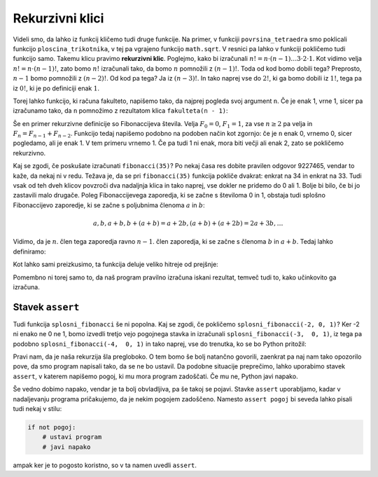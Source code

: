 Rekurzivni klici
================

Videli smo, da lahko iz funkcij kličemo tudi druge funkcije. Na primer, v funkciji ``povrsina_tetraedra`` smo poklicali funkcijo ``ploscina_trikotnika``, v tej pa vgrajeno funkcijo ``math.sqrt``. V resnici pa lahko v funkciji pokličemo tudi funkcijo samo. Takemu klicu pravimo **rekurzivni klic**. Poglejmo, kako bi izračunali :math:`n! = n \cdot (n - 1) \dots 3 \cdot 2 \cdot 1`. Kot vidimo velja :math:`n! = n \cdot (n - 1)!`, zato bomo :math:`n!` izračunali tako, da bomo :math:`n` pomnožili z :math:`(n - 1)!`. Toda od kod bomo dobili tega? Preprosto, :math:`n - 1` bomo pomnožili z :math:`(n - 2)!`. Od kod pa tega? Ja iz :math:`(n - 3)!`. In tako naprej vse do :math:`2!`, ki ga bomo dobili iz :math:`1!`, tega pa iz :math:`0!`, ki je po definiciji enak :math:`1`.

Torej lahko funkcijo, ki računa fakulteto, napišemo tako, da najprej pogleda svoj argument ``n``. Če je enak 1, vrne 1, sicer pa izračunamo tako, da ``n`` pomnožimo z rezultatom klica ``fakulteta(n - 1)``:

.. testcode::

    def fakulteta(n):
        if n <= 1:
            return 1
        else:
            return n * fakulteta(n - 1)

.. doctest::

    >>> fakulteta(1)
    1
    >>> fakulteta(5)
    120
    >>> fakulteta(10)
    3628800


Še en primer rekurzivne definicije so Fibonaccijeva števila. Velja :math:`F_0 = 0`, :math:`F_1 = 1`, za vse :math:`n \ge 2` pa velja in :math:`F_{n} = F_{n - 1} + F_{n - 2}`. Funkcijo tedaj napišemo podobno na podoben način kot zgornjo: če je ``n`` enak 0, vrnemo 0, sicer pogledamo, ali je enak 1. V tem primeru vrnemo 1. Če pa tudi 1 ni enak, mora biti večji ali enak 2, zato se pokličemo rekurzivno.

.. testcode::

    def fibonacci(n):
        if n == 0:
            return 0
        elif n == 1:
            return 1
        else:
            return fibonacci(n - 1) + fibonacci(n - 2)

.. doctest::

    >>> fibonacci(3)
    2
    >>> fibonacci(4)
    3
    >>> fibonacci(5)
    5
    >>> fibonacci(20)
    6765

Kaj se zgodi, če poskušate izračunati ``fibonacci(35)``? Po nekaj časa res dobite pravilen odgovor 9227465, vendar to kaže, da nekaj ni v redu. Težava je, da se pri ``fibonacci(35)`` funkcija pokliče dvakrat: enkrat na 34 in enkrat na 33. Tudi vsak od teh dveh klicov povzroči dva nadaljnja klica in tako naprej, vse dokler ne pridemo do 0 ali 1. Bolje bi bilo, če bi jo zastavili malo drugače. Poleg Fibonaccijevega zaporedja, ki se začne s številoma 0 in 1, obstaja tudi splošno Fibonaccijevo zaporedje, ki se začne s poljubnima členoma :math:`a` in :math:`b`:

.. math::

    a, b, a + b, b + (a + b) = a + 2 b, (a + b) + (a + 2 b) = 2 a + 3 b, \ldots

Vidimo, da je :math:`n`. člen tega zaporedja ravno :math:`n - 1`. člen zaporedja, ki se začne s členoma :math:`b` in :math:`a + b`. Tedaj lahko definiramo:

.. testcode::

    def splosni_fibonacci(n, a, b):
        if n == 0:
            return a
        elif n == 1:
            return b
        else:
            return splosni_fibonacci(n - 1, b, a + b)

Kot lahko sami preizkusimo, ta funkcija deluje veliko hitreje od prejšnje:

.. doctest::

    >>> splosni_fibonacci(35, 0, 1)
    9227465
    >>> splosni_fibonacci(25, 1, -1)
    -28657
    >>> splosni_fibonacci(25, 0, 2)
    150050
    >>> splosni_fibonacci(500, 0, 1)
    139423224561697880139724382870407283950070256587697307264108962948325571622863290691557658876222521294125

Pomembno ni torej samo to, da naš program pravilno izračuna iskani rezultat, temveč tudi to, kako učinkovito ga izračuna.


Stavek ``assert``
-----------------

Tudi funkcija ``splosni_fibonacci`` še ni popolna. Kaj se zgodi, če pokličemo ``splosni_fibonacci(-2, 0, 1)``? Ker -2 ni enako ne 0 ne 1, bomo izvedli tretjo vejo pogojnega stavka in izračunali ``splosni_fibonacci(-3,  0, 1)``, iz tega pa podobno ``splosni_fibonacci(-4,  0, 1)`` in tako naprej, vse do trenutka, ko se bo Python pritožil:

.. doctest::

    >>> splosni_fibonacci(-2, 0, 1)
    Traceback (most recent call last):
      ...
      File "...", line 8, in splosni_fibonacci
      File "...", line 8, in splosni_fibonacci
      File "...", line 8, in splosni_fibonacci
      File "...", line 8, in splosni_fibonacci
      File "...", line 8, in splosni_fibonacci
      File "...", line 8, in splosni_fibonacci
      File "...", line 3, in splosni_fibonacci
    RecursionError: maximum recursion depth exceeded in comparison

Pravi nam, da je naša rekurzija šla pregloboko. O tem bomo še bolj natančno govorili, zaenkrat pa naj nam tako opozorilo pove, da smo program napisali tako, da se ne bo ustavil. Da podobne situacije preprečimo, lahko uporabimo stavek ``assert``, v katerem napišemo pogoj, ki mu mora program zadoščati. Če mu ne, Python javi napako.

.. testcode::

    def splosni_fibonacci(n, a, b):
        '''Vrne n-ti člen Fibonaccijevega zaporedja, ki se začne z a in b.'''
        assert n >= 0
        if n == 0:
            return a
        elif n == 1:
            return b
        else:
            return splosni_fibonacci(n - 1, b, a + b)

.. doctest::

    >>> splosni_fibonacci(-2, 0, 1)
    Traceback (most recent call last):
      ...
    AssertionError

Še vedno dobimo napako, vendar je ta bolj obvladljiva, pa še takoj se pojavi. Stavke ``assert`` uporabljamo, kadar v nadaljevanju programa pričakujemo, da je nekim pogojem zadoščeno. Namesto ``assert pogoj`` bi seveda lahko pisali tudi nekaj v stilu:

.. code::

    if not pogoj:
        # ustavi program
        # javi napako

ampak ker je to pogosto koristno, so v ta namen uvedli ``assert``.
